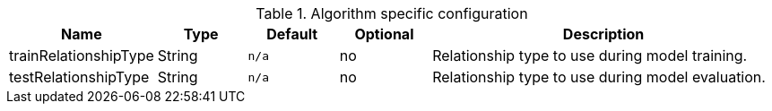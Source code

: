 .Algorithm specific configuration
[opts="header",cols="1,1,1m,1,4"]
|===
| Name                    | Type    | Default | Optional | Description
| trainRelationshipType   | String  | n/a     | no       | Relationship type to use during model training.
| testRelationshipType    | String  | n/a     | no       | Relationship type to use during model evaluation.
|===
